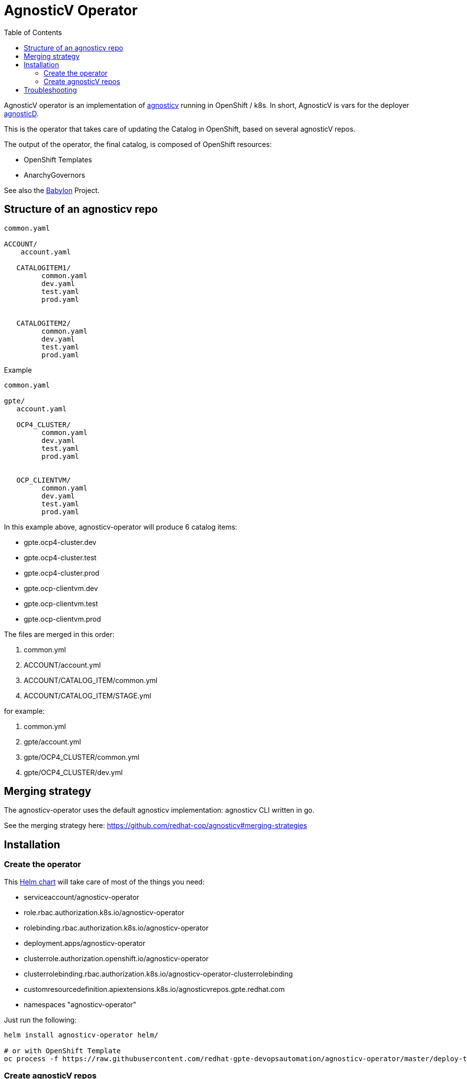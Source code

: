 :toc2:
= AgnosticV Operator

AgnosticV operator is an implementation of link:https://github.com/redhat-cop/agnosticv[agnosticv] running in OpenShift / k8s.
In short, AgnosticV is vars for the deployer link:https://github.com/redhat-cop/agnosticd[agnosticD].

This is the operator that takes care of updating the Catalog in OpenShift, based on several agnosticV repos.

The output of the operator, the final catalog, is composed of OpenShift resources:

* OpenShift Templates
* AnarchyGovernors


See also the link:https://github.com/redhat-cop/babylon[Babylon] Project.

== Structure of an agnosticv repo

----
common.yaml

ACCOUNT/
    account.yaml

   CATALOGITEM1/
         common.yaml
         dev.yaml
         test.yaml
         prod.yaml


   CATALOGITEM2/
         common.yaml
         dev.yaml
         test.yaml
         prod.yaml
----

.Example
----
common.yaml

gpte/
   account.yaml

   OCP4_CLUSTER/
         common.yaml
         dev.yaml
         test.yaml
         prod.yaml


   OCP_CLIENTVM/
         common.yaml
         dev.yaml
         test.yaml
         prod.yaml
----

In this example above, agnosticv-operator will produce 6 catalog items:

- gpte.ocp4-cluster.dev
- gpte.ocp4-cluster.test
- gpte.ocp4-cluster.prod
- gpte.ocp-clientvm.dev
- gpte.ocp-clientvm.test
- gpte.ocp-clientvm.prod

The files are merged in this order:

. common.yml
. ACCOUNT/account.yml
. ACCOUNT/CATALOG_ITEM/common.yml
. ACCOUNT/CATALOG_ITEM/STAGE.yml

for example:

. common.yml
. gpte/account.yml
. gpte/OCP4_CLUSTER/common.yml
. gpte/OCP4_CLUSTER/dev.yml

== Merging strategy

The agnosticv-operator uses the default agnosticv implementation: agnosticv CLI written in go.

See the merging strategy here: https://github.com/redhat-cop/agnosticv#merging-strategies

== Installation

=== Create the operator

This link:helm[Helm chart] will take care of most of the things you need:

* serviceaccount/agnosticv-operator
* role.rbac.authorization.k8s.io/agnosticv-operator
* rolebinding.rbac.authorization.k8s.io/agnosticv-operator
* deployment.apps/agnosticv-operator
* clusterrole.authorization.openshift.io/agnosticv-operator
* clusterrolebinding.rbac.authorization.k8s.io/agnosticv-operator-clusterrolebinding
* customresourcedefinition.apiextensions.k8s.io/agnosticvrepos.gpte.redhat.com
* namespaces "agnosticv-operator"

Just run the following:

[source,shell]
----
helm install agnosticv-operator helm/

# or with OpenShift Template
oc process -f https://raw.githubusercontent.com/redhat-gpte-devopsautomation/agnosticv-operator/master/deploy-template.yaml|oc create -f -
----

=== Create agnosticV repos

The agnosticv-operator is listening on several agnosticV repos. This is represented by the Custom Resource `AgnosticVRepo`.

Here is an example for a private github repo.

.agnosticv-gpte-private-repo.yaml
[source,yaml]
----
apiVersion: gpte.redhat.com/v1
kind: AgnosticVRepo
metadata:
  generation: 1
  name: gpte-agnosticv
  namespace: "agnosticv-operator"
  selfLink: /apis/gpte.redhat.com/v1/namespaces/agnosticv-operator/agnosticvrepos/gpte-agnosticv
spec:
  ref: master
  sshKey: agnosticv-operator-sshkey
  url: git@github.com:redhat-gpe/agnosticv.git
  contextDir: ''
  babylon_anarchy_roles:
  - name: babylon_anarchy_governor
    src: https://github.com/redhat-gpte-devopsautomation/babylon_anarchy_governor.git
    version: main
----

[source,shell]
----
oc create -f agnosticv-gpte-private-repo.yaml
----

If you repo is public, then you can use HTTP repo for `spec.url` and you don't need the following steps.

.Import the SSH private key needed to checkout the private repo
[source,shell]
----
oc create secret generic -n agnosticv-operator agnosticv-operator-sshkey --from-file=id_rsa=/home/ec2-user/.ssh/id_rsa
----

== Troubleshooting

.Look at the logs of the operator
----
[root@clientvm 0 ~]# oc project agnosticv-operator
[root@clientvm 0 ~]# oc get pods
NAME                                  READY   STATUS    RESTARTS   AGE
agnosticv-operator-7d6f867c56-jkwcn   2/2     Running   0          105s
[root@clientvm 0 ~]# oc logs -f agnosticv-operator-7d6f867c56-jkwcn -c ansible
----

